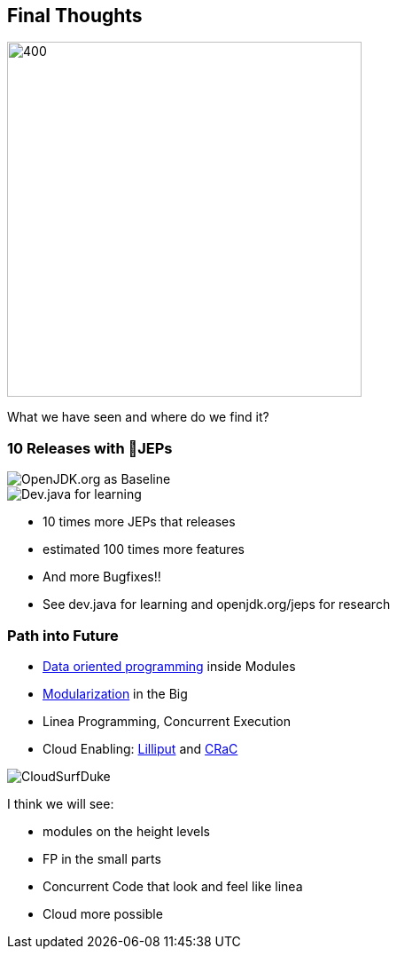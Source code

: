 == Final Thoughts

image::images/thinking_duke.png[400,400]

[notes]
--
What we have seen and where do we find it?
--

[.columns]
=== 10 Releases with 💯JEPs

[.column]
--

image::images/openjdk_shot.png[OpenJDK.org as Baseline]

--

[.column]
--

image::images/devjava_shot.png[Dev.java for learning]

--

[notes]
--
* 10 times more JEPs that releases
* estimated 100 times more features
* And more Bugfixes!!
* See dev.java for learning and openjdk.org/jeps for research
--

[.columns]
=== Path into Future

[.column]
--
* https://inside.java/2023/03/09/data-oriented-programming/[Data oriented programming] inside Modules
* https://dev.java/learn/modules/[Modularization] in the Big
* Linea Programming, Concurrent Execution
* Cloud Enabling: https://wiki.openjdk.org/display/lilliput[Lilliput] and https://openjdk.org/projects/crac/[CRaC]
--

[.column.is-one-third]
--
image::images/CloudSurfDuke.png[]
--

[notes]
--
I think we will see:

* modules on the height levels
* FP in the small parts
* Concurrent Code that look and feel like linea
* Cloud more possible
--
